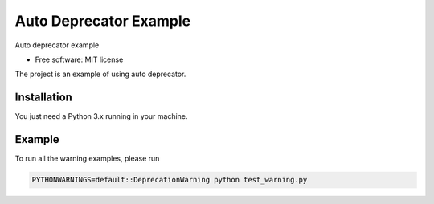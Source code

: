 =======================
Auto Deprecator Example
=======================


.. image:: https://img.shields.io/pypi/v/auto_deprecator_example.svg
        :target: https://pypi.python.org/pypi/auto_deprecator_example

.. image:: https://img.shields.io/travis/gavincyi/auto_deprecator_example.svg
        :target: https://travis-ci.org/gavincyi/auto_deprecator_example

.. image:: https://readthedocs.org/projects/auto-deprecator-example/badge/?version=latest
        :target: https://auto-deprecator-example.readthedocs.io/en/latest/?badge=latest
        :alt: Documentation Status




Auto deprecator example


* Free software: MIT license

The project is an example of using auto deprecator.

Installation
============

You just need a Python 3.x running in your machine.

Example
=======

To run all the warning examples, please run

.. code-block:: console

  PYTHONWARNINGS=default::DeprecationWarning python test_warning.py
